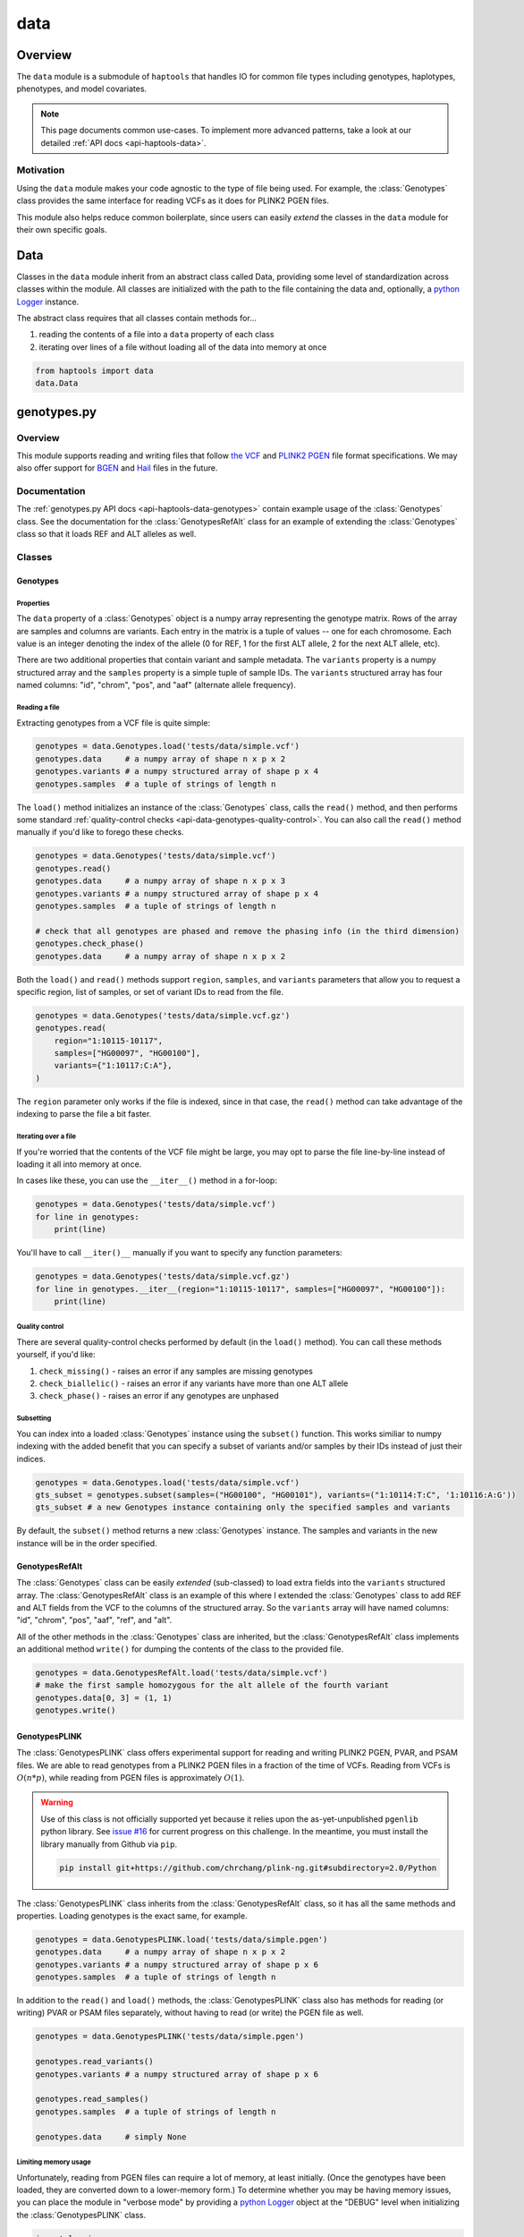 .. _api-data:


data
====

Overview
~~~~~~~~

The ``data`` module is a submodule of ``haptools`` that handles IO for common file types including genotypes, haplotypes, phenotypes, and model covariates.

.. note::
	This page documents common use-cases. To implement more advanced patterns, take a look at our detailed :ref:`API docs <api-haptools-data>`.

Motivation
----------
Using the ``data`` module makes your code agnostic to the type of file being used. For example, the :class:`Genotypes` class provides the same interface for reading VCFs as it does for PLINK2 PGEN files.

This module also helps reduce common boilerplate, since users can easily *extend* the classes in the ``data`` module for their own specific goals.

Data
~~~~
Classes in the ``data`` module inherit from an abstract class called Data, providing some level of standardization across classes within the module. All classes are initialized with the path to the file containing the data and, optionally, a `python Logger <https://docs.python.org/3/howto/logging.html>`_ instance.

The abstract class requires that all classes contain methods for...

1. reading the contents of a file into a ``data`` property of each class
2. iterating over lines of a file without loading all of the data into memory at once

.. code-block:: python

	from haptools import data
	data.Data

genotypes.py
~~~~~~~~~~~~
Overview
--------
This module supports reading and writing files that follow `the VCF <https://gatk.broadinstitute.org/hc/en-us/articles/360035531692-VCF-Variant-Call-Format>`_ and `PLINK2 PGEN <https://www.cog-genomics.org/plink/2.0/formats#pgen>`_ file format specifications. We may also offer support for `BGEN <https://www.well.ox.ac.uk/~gav/bgen_format>`_ and `Hail <https://hail.is/docs/0.2/methods/impex.html#native-file-formats>`_ files in the future.

Documentation
-------------
The :ref:`genotypes.py API docs <api-haptools-data-genotypes>` contain example usage of the :class:`Genotypes` class.
See the documentation for the :class:`GenotypesRefAlt` class for an example of extending the :class:`Genotypes` class so that it loads REF and ALT alleles as well.

Classes
-------
Genotypes
+++++++++
Properties
**********
The ``data`` property of a :class:`Genotypes` object is a numpy array representing the genotype matrix. Rows of the array are samples and columns are variants. Each entry in the matrix is a tuple of values -- one for each chromosome. Each value is an integer denoting the index of the allele (0 for REF, 1 for the first ALT allele, 2 for the next ALT allele, etc).

There are two additional properties that contain variant and sample metadata. The ``variants`` property is a numpy structured array and the ``samples`` property is a simple tuple of sample IDs. The ``variants`` structured array has four named columns: "id", "chrom", "pos", and "aaf" (alternate allele frequency).

Reading a file
**************
Extracting genotypes from a VCF file is quite simple:

.. code-block:: python

	genotypes = data.Genotypes.load('tests/data/simple.vcf')
	genotypes.data     # a numpy array of shape n x p x 2
	genotypes.variants # a numpy structured array of shape p x 4
	genotypes.samples  # a tuple of strings of length n

The ``load()`` method initializes an instance of the :class:`Genotypes` class, calls the ``read()`` method, and then performs some standard :ref:`quality-control checks <api-data-genotypes-quality-control>`. You can also call the ``read()`` method manually if you'd like to forego these checks.

.. code-block:: python

	genotypes = data.Genotypes('tests/data/simple.vcf')
	genotypes.read()
	genotypes.data     # a numpy array of shape n x p x 3
	genotypes.variants # a numpy structured array of shape p x 4
	genotypes.samples  # a tuple of strings of length n

	# check that all genotypes are phased and remove the phasing info (in the third dimension)
	genotypes.check_phase()
	genotypes.data     # a numpy array of shape n x p x 2

Both the ``load()`` and ``read()`` methods support ``region``, ``samples``, and ``variants`` parameters that allow you to request a specific region, list of samples, or set of variant IDs to read from the file.

.. code-block:: python

	genotypes = data.Genotypes('tests/data/simple.vcf.gz')
	genotypes.read(
	    region="1:10115-10117",
	    samples=["HG00097", "HG00100"],
	    variants={"1:10117:C:A"},
	)

The ``region`` parameter only works if the file is indexed, since in that case, the ``read()`` method can take advantage of the indexing to parse the file a bit faster.

Iterating over a file
*********************
If you're worried that the contents of the VCF file might be large, you may opt to parse the file line-by-line instead of loading it all into memory at once.

In cases like these, you can use the ``__iter__()`` method in a for-loop:

.. code-block:: python

	genotypes = data.Genotypes('tests/data/simple.vcf')
	for line in genotypes:
	    print(line)

You'll have to call ``__iter()__`` manually if you want to specify any function parameters:

.. code-block:: python

	genotypes = data.Genotypes('tests/data/simple.vcf.gz')
	for line in genotypes.__iter__(region="1:10115-10117", samples=["HG00097", "HG00100"]):
	    print(line)

.. _api-data-genotypes-quality-control:

Quality control
***************
There are several quality-control checks performed by default (in the ``load()`` method). You can call these methods yourself, if you'd like:

1. ``check_missing()`` - raises an error if any samples are missing genotypes
2. ``check_biallelic()`` - raises an error if any variants have more than one ALT allele
3. ``check_phase()`` - raises an error if any genotypes are unphased

Subsetting
**********
You can index into a loaded :class:`Genotypes` instance using the ``subset()`` function. This works similiar to numpy indexing with the added benefit that you can specify a subset of variants and/or samples by their IDs instead of just their indices.

.. code-block:: python

	genotypes = data.Genotypes.load('tests/data/simple.vcf')
	gts_subset = genotypes.subset(samples=("HG00100", "HG00101"), variants=("1:10114:T:C", '1:10116:A:G'))
	gts_subset # a new Genotypes instance containing only the specified samples and variants

By default, the ``subset()`` method returns a new :class:`Genotypes` instance. The samples and variants in the new instance will be in the order specified.

GenotypesRefAlt
+++++++++++++++
The :class:`Genotypes` class can be easily *extended* (sub-classed) to load extra fields into the ``variants`` structured array. The :class:`GenotypesRefAlt` class is an example of this where I extended the :class:`Genotypes` class to add REF and ALT fields from the VCF to the columns of the structured array. So the ``variants`` array will have named columns: "id", "chrom", "pos", "aaf", "ref", and "alt".

All of the other methods in the :class:`Genotypes` class are inherited, but the :class:`GenotypesRefAlt` class implements an additional method ``write()`` for dumping the contents of the class to the provided file.

.. code-block:: python

	genotypes = data.GenotypesRefAlt.load('tests/data/simple.vcf')
	# make the first sample homozygous for the alt allele of the fourth variant
	genotypes.data[0, 3] = (1, 1)
	genotypes.write()

.. _api-data-genotypesplink:

GenotypesPLINK
++++++++++++++
The :class:`GenotypesPLINK` class offers experimental support for reading and writing PLINK2 PGEN, PVAR, and PSAM files. We are able to read genotypes from a PLINK2 PGEN files in a fraction of the time of VCFs. Reading from VCFs is :math:`O(n*p)`, while reading from PGEN files is approximately :math:`O(1)`.

.. image:: https://drive.google.com/uc?export=view&id=1_JARKJQ0LX-DzL0XsHW1aiQgLCOJ1ZvC

.. warning::
	Use of this class is not officially supported yet because it relies upon the as-yet-unpublished ``pgenlib`` python library. See `issue #16 <https://github.com/gymrek-lab/haptools/pull/16>`_ for current progress on this challenge. In the meantime, you must install the library manually from Github via ``pip``.

	.. code-block:: bash

		pip install git+https://github.com/chrchang/plink-ng.git#subdirectory=2.0/Python

The :class:`GenotypesPLINK` class inherits from the :class:`GenotypesRefAlt` class, so it has all the same methods and properties. Loading genotypes is the exact same, for example.

.. code-block:: python

	genotypes = data.GenotypesPLINK.load('tests/data/simple.pgen')
	genotypes.data     # a numpy array of shape n x p x 2
	genotypes.variants # a numpy structured array of shape p x 6
	genotypes.samples  # a tuple of strings of length n

In addition to the ``read()`` and ``load()`` methods, the :class:`GenotypesPLINK` class also has methods for reading (or writing) PVAR or PSAM files separately, without having to read (or write) the PGEN file as well.

.. code-block:: python

	genotypes = data.GenotypesPLINK('tests/data/simple.pgen')

	genotypes.read_variants()
	genotypes.variants # a numpy structured array of shape p x 6

	genotypes.read_samples()
	genotypes.samples  # a tuple of strings of length n

	genotypes.data     # simply None

Limiting memory usage
*********************
Unfortunately, reading from PGEN files can require a lot of memory, at least initially. (Once the genotypes have been loaded, they are converted down to a lower-memory form.) To determine whether you may be having memory issues, you can place the module in "verbose mode" by providing a `python Logger <https://docs.python.org/3/howto/logging.html>`_ object at the "DEBUG" level when initializing the :class:`GenotypesPLINK` class.

.. code-block:: python

	import logging
	log = logging.getLogger("debug_plink_mem")
	logging.basicConfig(format="[%(levelname)8s] %(message)s (%(filename)s:%(lineno)s)", level="DEBUG")

	genotypes = data.GenotypesPLINK('tests/data/simple.pgen', log=log)
	genotypes.read()

If you find yourself running out of memory when trying to load a PGEN file, you may want to try loading the genotypes in chunks. You can specify the number of variants to read (and write) together at once via the ``chunk_size`` parameter. This parameter is only available for the :class:`GenotypesPLINK` class.

A large ``chunk_size`` is more likely to result in memory over-use while a small ``chunk_size`` will increase the time it takes to read the file. If the ``chunk_size`` is not specified, all of the genotypes will be loaded together in a single chunk.

.. code-block:: python

	genotypes = data.GenotypesPLINK('tests/data/simple.pgen', chunk_size=500)
	genotypes.read()

haplotypes.py
~~~~~~~~~~~~~
Overview
--------
This module supports reading and writing files that follow the **.hap** file format specification.

Lines from the file are parsed into instances of the :class:`Haplotype` and :class:`Variant` classes. These classes can be *extended* (sub-classed) to support "extra" fields appended to the ends of each line.

Documentation
-------------

1. The **.hap** :ref:`format specification <formats-haplotypes>`
2. The :ref:`haplotypes.py API docs <api-haptools-data-haplotypes>` contain example usage of the :class:`Haplotypes` class and examples of sub-classing the :class:`Haplotype` and :class:`Variant` classes

Classes
-------
Haplotypes
++++++++++
Reading a file
**************
Parsing a basic **.hap** file without any extra fields is as simple as it gets:

.. code-block:: python

	haplotypes = data.Haplotypes.load('tests/data/basic.hap')
	haplotypes.data # returns a dictionary of Haplotype objects

The ``load()`` method initializes an instance of the :class:`Haplotypes` class and calls the ``read()`` method, but if the **.hap** file contains extra fields, you'll need to call the ``read()`` method manually. You'll also need to create :class:`Haplotype` and :class:`Variant` subclasses that support the extra fields and then specify the names of the classes when you initialize the :class:`Haplotypes` object:

.. code-block:: python

	haplotypes = data.Haplotypes('tests/data/basic.hap'), Haplotype, Variant
	haplotypes.read()
	haplotypes.data # returns a dictionary of Haplotype objects

Both the ``load()`` and ``read()`` methods support `region` and `haplotypes` parameters that allow you to request a specific region or set of haplotype IDs to read from the file.

.. code-block:: python

	haplotypes = data.Haplotypes('tests/data/basic.hap.gz'), Haplotype, Variant
	haplotypes.read(region='chr21:26928472-26941960', haplotypes=["chr21.q.3365*10"])

The file must be indexed if you wish to use these parameters, since in that case, the ``read()`` method can take advantage of the indexing to parse the file a bit faster. Otherwise, if the file isn't indexed, the ``read()`` method will assume the file could be unsorted and simply reads each line one-by-one. Although I haven't tested it yet, streams like stdin should be supported by this case.

Iterating over a file
*********************
If you're worried that the contents of the **.hap** file will be large, you may opt to parse the file line-by-line instead of loading it all into memory at once.

In cases like these, you can use the ``__iter__()`` method in a for-loop:

.. code-block:: python

	haplotypes = data.Haplotypes.load('tests/data/basic.hap')
	for line in haplotypes:
	    print(line)

You'll have to call ``__iter()__`` manually if you want to specify any function parameters:

.. code-block:: python

	haplotypes = data.Haplotypes.load('tests/data/basic.hap')
	for line in haplotypes.__iter__(region='21:26928472-26941960', haplotypes={"chr21.q.3365*1"}):
	    print(line)

Writing a file
**************
To write to a **.hap** file, you must first initialize a :class:`Haplotypes` object and then fill out the data property:

.. code-block:: python

	haplotypes = data.Haplotypes('tests/data/example-write.hap')
	haplotypes.data = {}
	haplotypes.data['H1'] = Haplotype(chrom='chr1', start=0, end=10, id='H1')
	haplotypes.data['H1'].variants = [Variant(start=0, end=1, id='rs123', allele='A')]
	haplotypes.write()

Obtaining haplotype "genotypes"
*******************************
Using the ``transform()`` function, you can obtain a full instance of the :class:`GenotypesRefAlt` class where haplotypes from a :class:`Haplotypes` object are encoded as the variants in the genotype matrix.

.. code-block:: python

	haplotypes = data.Haplotypes.load('tests/data/example.hap.gz')
	genotypes = data.GenotypesRefAlt.load('tests/data/example.vcf.gz')
	hap_gts = haplotypes.transform(genotypes)
	hap_gts   # a GenotypesRefAlt instance where haplotypes are variants

Haplotype
+++++++++
The :class:`Haplotype` class stores haplotype lines from the **.hap** file. Each property in the object is a field in the line. A separate ``variants`` property stores a tuple of :class:`Variant` objects belonging to this haplotype.

The :class:`Haplotypes` class will initialize :class:`Haplotype` objects in its ``read()`` and ``__iter__()`` methods. It uses a few methods within the :class:`Haplotype` class for this:

1. ``from_hap_spec()`` - this static method initializes a Haplotype object from a line in the **.hap** file.
2. ``to_hap_spec()`` - this method converts a Haplotype object into a line in the **.hap** file

To read "extra" fields from a **.hap** file, one need only *extend* (sub-class) the base :class:`Haplotype` class and add the extra properties.

Variant
+++++++
The :class:`Variant` class stores variant lines from the **.hap** file. Each property in the object is a field in the line.

The :class:`Haplotypes` class will initialize :class:`Variant` objects in its ``read()`` and ``__iter__()`` methods. It uses a few methods within the :class:`Variant` class for this:

1. ``from_hap_spec()`` - this static method initializes a :class:`Variant` object from a line in the **.hap** file.
2. ``to_hap_spec()`` - this method converts a :class:`Variant` object into a line in the **.hap** file

To read "extra" fields from a **.hap** file, one need only *extend* (sub-class) the base :class:`Variant` class and add the extra properties.

phenotypes.py
~~~~~~~~~~~~~
Overview
--------
This module supports reading and writing phenotype files.

Documentation
-------------

The :ref:`phenotypes.py API docs <api-haptools-data-phenotypes>` contain example usage of the Phenotypes class.

Classes
-------
:class:`Phenotypes`
+++++++++++++++++++
HI

